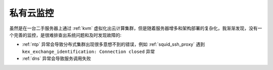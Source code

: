 .. _priv_monitor:

====================
私有云监控
====================

虽然是在一台二手服务器上通过 :ref:`kvm` 虚拟化出云计算集群，但是随着服务器增多和架构部署的复杂化，我渐渐发现，没有一个完善的监控，是很难排查出系统问题和及时发现故障的:

- :ref:`ntp` 异常会导致分布式集群出现很多意想不到的错误，例如 :ref:`squid_ssh_proxy` 遇到 ``kex_exchange_identification: Connection closed`` 异常
- :ref:`dns` 异常会导致服务调用失败
